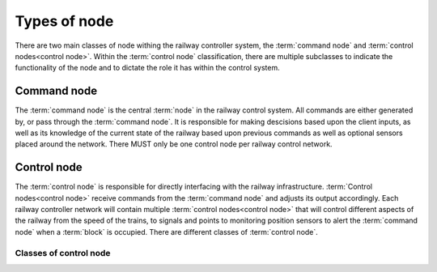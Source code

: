 .. SPDX-FileCopyrightText: 2022 Sidings Media <contact@sidingsmedia.com>
.. SPDX-License-Identifier: CC-BY-SA-4.0

Types of node
=============

There are two main classes of node withing the railway controller
system, the :term:`command node` and :term:`control nodes<control
node>`. Within the :term:`control node` classification, there are
multiple subclasses to indicate the functionality of the node and to
dictate the role it has within the control system.

.. index::
    command node

Command node
------------

The :term:`command node` is the central :term:`node` in the railway
control system. All commands are either generated by, or pass through
the :term:`command node`. It is responsible for making descisions based
upon the client inputs, as well as its knowledge of the current state of
the railway based upon previous commands as well as optional sensors
placed around the network. There MUST only be one control node per
railway control network.

Control node
------------

The :term:`control node` is responsible for directly interfacing with
the railway infrastructure. :term:`Control nodes<control node>` receive
commands from the :term:`command node` and adjusts its output
accordingly. Each railway controller network will contain multiple
:term:`control nodes<control node>` that will control different aspects
of the railway from the speed of the trains, to signals and points to
monitoring position sensors to alert the :term:`command node` when a
:term:`block` is occupied. There are different classes of :term:`control
node`.

Classes of control node
^^^^^^^^^^^^^^^^^^^^^^^

.. glossary::

    Speed control node
        The speed control node is responsible for controlling the speed
        of the trains on the track. Each node can drive one distinct
        line.
        
    Accessory control node
        The accessory control node is responsible for controlling
        accessories such as signals and lighting throughout the layout.

    Isolation control node
        The isolation control node is responsible for controlling the
        isolation sections of the network. It contains a number of
        relays that can be used to supply or cut power to a section of track. 

